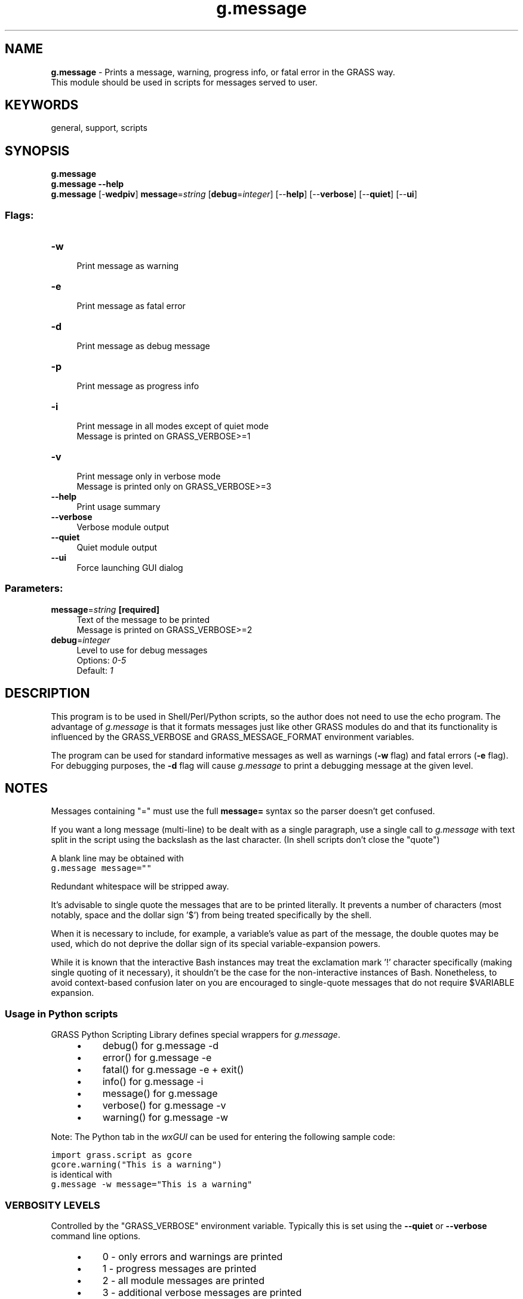 .TH g.message 1 "" "GRASS 7.8.5" "GRASS GIS User's Manual"
.SH NAME
\fI\fBg.message\fR\fR  \- Prints a message, warning, progress info, or fatal error in the GRASS way.
.br
This module should be used in scripts for messages served to user.
.SH KEYWORDS
general, support, scripts
.SH SYNOPSIS
\fBg.message\fR
.br
\fBg.message \-\-help\fR
.br
\fBg.message\fR [\-\fBwedpiv\fR] \fBmessage\fR=\fIstring\fR  [\fBdebug\fR=\fIinteger\fR]   [\-\-\fBhelp\fR]  [\-\-\fBverbose\fR]  [\-\-\fBquiet\fR]  [\-\-\fBui\fR]
.SS Flags:
.IP "\fB\-w\fR" 4m
.br
Print message as warning
.IP "\fB\-e\fR" 4m
.br
Print message as fatal error
.IP "\fB\-d\fR" 4m
.br
Print message as debug message
.IP "\fB\-p\fR" 4m
.br
Print message as progress info
.IP "\fB\-i\fR" 4m
.br
Print message in all modes except of quiet mode
.br
Message is printed on GRASS_VERBOSE>=1
.IP "\fB\-v\fR" 4m
.br
Print message only in verbose mode
.br
Message is printed only on GRASS_VERBOSE>=3
.IP "\fB\-\-help\fR" 4m
.br
Print usage summary
.IP "\fB\-\-verbose\fR" 4m
.br
Verbose module output
.IP "\fB\-\-quiet\fR" 4m
.br
Quiet module output
.IP "\fB\-\-ui\fR" 4m
.br
Force launching GUI dialog
.SS Parameters:
.IP "\fBmessage\fR=\fIstring\fR \fB[required]\fR" 4m
.br
Text of the message to be printed
.br
Message is printed on GRASS_VERBOSE>=2
.IP "\fBdebug\fR=\fIinteger\fR" 4m
.br
Level to use for debug messages
.br
Options: \fI0\-5\fR
.br
Default: \fI1\fR
.SH DESCRIPTION
.PP
This program is to be used in Shell/Perl/Python scripts, so the author does not
need to use the echo program. The advantage of \fIg.message\fR is
that it formats messages just like other GRASS modules do and that its
functionality is influenced by the GRASS_VERBOSE and
GRASS_MESSAGE_FORMAT environment variables.
.PP
The program can be used for standard informative messages as well as warnings
(\fB\-w\fR flag) and fatal errors (\fB\-e\fR flag). For debugging
purposes, the \fB\-d\fR flag will cause \fIg.message\fR to print a debugging
message at the given level.
.SH NOTES
Messages containing \(dq=\(dq must use the full \fBmessage=\fR syntax so
the parser doesn\(cqt get confused.
.PP
If you want a long message (multi\-line) to be dealt with as a single
paragraph, use a single call to \fIg.message\fR with text split in the
script using the backslash as the last character. (In shell scripts don\(cqt
close the \(dqquote\(dq)
.PP
A blank line may be obtained with
.br
.nf
\fC
g.message message=\(dq\(dq
\fR
.fi
.PP
Redundant whitespace will be stripped away.
.PP
It\(cqs advisable to single quote the messages that are to be printed literally.
It prevents a number of characters (most notably, space and the dollar sign
\(cq$\(cq) from being treated specifically by the shell.
.PP
When it is necessary to include, for example, a variable\(cqs value as part of
the message, the double quotes may be used, which do not deprive the
dollar sign of its special variable\-expansion powers.
.PP
While it is known that the interactive Bash instances may treat the
exclamation mark \(cq!\(cq character specifically (making single quoting
of it necessary), it shouldn\(cqt be the case for the non\-interactive
instances of Bash. Nonetheless, to avoid context\-based confusion later on
you are encouraged to single\-quote messages that do not require
$VARIABLE expansion.
.SS Usage in Python scripts
GRASS
Python Scripting Library defines special wrappers
for \fIg.message\fR.
.RS 4n
.IP \(bu 4n
debug() for g.message \-d
.IP \(bu 4n
error() for g.message \-e
.IP \(bu 4n
fatal() for g.message \-e + exit()
.IP \(bu 4n
info() for g.message \-i
.IP \(bu 4n
message() for g.message
.IP \(bu 4n
verbose() for g.message \-v
.IP \(bu 4n
warning() for g.message \-w
.RE
.PP
Note: The Python tab in the \fIwxGUI\fR can be used for entering the
following sample code:
.PP
.br
.nf
\fC
import grass.script as gcore
gcore.warning(\(dqThis is a warning\(dq)
\fR
.fi
is identical with
.br
.nf
\fC
g.message \-w message=\(dqThis is a warning\(dq
\fR
.fi
.SS VERBOSITY LEVELS
Controlled by the \(dqGRASS_VERBOSE\(dq environment variable. Typically this
is set using the \fB\-\-quiet\fR or \fB\-\-verbose\fR command line options.
.RS 4n
.IP \(bu 4n
0 \- only errors and warnings are printed
.IP \(bu 4n
1 \- progress messages are printed
.IP \(bu 4n
2 \- all module messages are printed
.IP \(bu 4n
3 \- additional verbose messages are printed
.RE
.SS DEBUG LEVELS
Controlled by the \(dqDEBUG\(dq GRASS \fIgisenv\fR variable (set with
\fIg.gisenv\fR).
.br
Recommended levels:
.RS 4n
.IP \(bu 4n
1 \- message is printed once or few times per module
.IP \(bu 4n
3 \- each row (raster) or line (vector)
.IP \(bu 4n
5 \- each cell (raster) or point (vector)
.RE
.SH EXAMPLES
This basic example prints the message \(dqhello\(dq in the console:
.br
.nf
\fC
g.message message=\(dqhello\(dq
\fR
.fi
.PP
To print a message as an error message use the \fB\-e\fR flag:
.br
.nf
\fC
g.message \-e message=\(dqmy error\(dq
\fR
.fi
.PP
To print a message highlighted as a debug message (\(dqD0/0: debug\(dq) in the
console, use the \fB\-d\fR flag. Optionally the debug level can be defined (see
also g.gisenv for details):
.br
.nf
\fC
# Levels: (recommended levels)
#   0 \- silence
#   1 \- message is printed once or few times per module
#   3 \- each row (raster) or line (vector)
#   5 \- each cell (raster) or point (vector)
g.message \-d message=\(dqdebug\(dq debug=0
\fR
.fi
.PP
To print a message highlighted as a warning message (\(dqWARNING: my warning\(dq)
in the console, use the \fB\-w\fR flag:
.br
.nf
\fC
g.message \-w message=\(dqmy warning\(dq
\fR
.fi
.SH SEE ALSO
\fI
GRASS variables and environment variables
.br
g.gisenv,
g.parser
\fR
.SH AUTHOR
Jachym Cepicky
.SH SOURCE CODE
.PP
Available at: g.message source code (history)
.PP
Main index |
General index |
Topics index |
Keywords index |
Graphical index |
Full index
.PP
© 2003\-2020
GRASS Development Team,
GRASS GIS 7.8.5 Reference Manual
